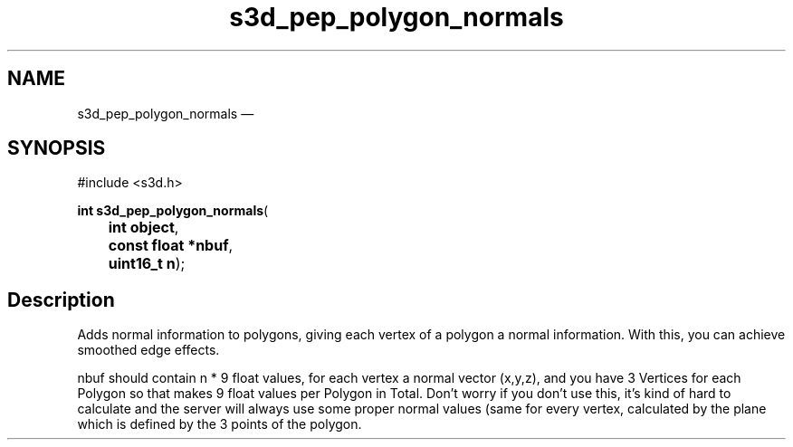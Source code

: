 .TH "s3d_pep_polygon_normals" "3" 
.SH "NAME" 
s3d_pep_polygon_normals \(em  
.SH "SYNOPSIS" 
.PP 
.nf 
#include <s3d.h> 
.sp 1 
\fBint \fBs3d_pep_polygon_normals\fP\fR( 
\fB	int \fBobject\fR\fR, 
\fB	const float *\fBnbuf\fR\fR, 
\fB	uint16_t \fBn\fR\fR); 
.fi 
.SH "Description" 
.PP 
Adds normal information to polygons, giving each vertex of a polygon a normal information. With this, you can achieve smoothed edge effects. 
.PP 
nbuf should contain n * 9 float values, for each vertex a normal vector (x,y,z), and you have 3 Vertices for each Polygon so that makes 9 float values per Polygon in Total. Don't worry if you don't use this, it's kind of hard to calculate and the server will always use some proper normal values (same for every vertex, calculated by the plane which is defined by the 3 points of the polygon.          
.\" created by instant / docbook-to-man, Mon 01 Sep 2008, 20:31 
